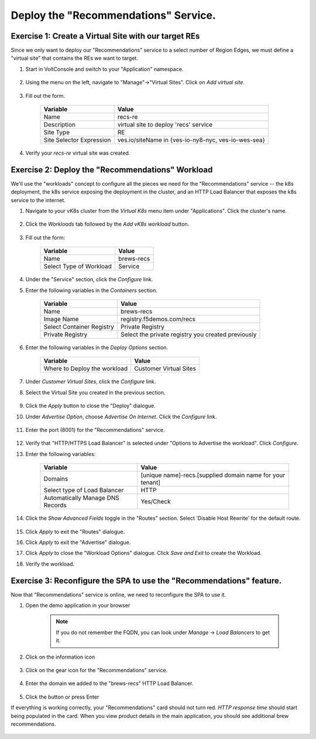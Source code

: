 Deploy the "Recommendations" Service.
=====================================

Exercise 1: Create a Virtual Site with our target REs
~~~~~~~~~~~~~~~~~~~~~~~~~~~~~~~~~~~~~~~~~~~~~~~~~~~~~~
Since we only want to deploy our "Recommendations" service to a select number of Region Edges, we must define 
a "virtual site" that contains the REs we want to target.

#. Start in VoltConsole and switch to your "Application" namespace.

    |lu-ns|

#. Using the menu on the left, navigate to "Manage"->"Virtual Sites". Click on *Add virtual site*.

    |menu-vs| |add-vs|

#. Fill out the form.

    ================================= =====
    Variable                          Value
    ================================= =====
    Name                              recs-re
    Description                       virtual site to deploy 'recs' service
    Site Type                         RE
    Site Selector Expression          ves.io/siteName in {ves-io-ny8-nyc, ves-io-wes-sea}
    ================================= =====

    |vs-selector-expression| |add-vs-diag| |add-vs-button|

#. Verify your *recs-re* virtual site was created.

    |vs-check| |verify-vs|

Exercise 2: Deploy the "Recommendations" Workload
~~~~~~~~~~~~~~~~~~~~~~~~~~~~~~~~~~~~~~~~~~~~~~~~~~
We'll use the "workloads" concept to configure all the pieces we need for the "Recommendations" service -- 
the k8s deployment, the k8s service exposing the deployment in the cluster, and an HTTP Load Balancer that exposes 
the k8s service to the internet.

#. Navigate to your vK8s cluster from the *Virtual K8s* menu item under "Applications". Click the cluster's name.

    |vk8s-deets|

#. Click the *Workloads* tab followed by the *Add vK8s workload* button.

    |recs-add-wl|

#. Fill out the form:

    ======================= =====
    Variable                Value
    ======================= =====
    Name                    brews-recs
    Select Type of Workload Service
    ======================= =====

#. Under the "Service" section, click the *Configure* link.

#. Enter the following variables in the *Containers* section.

    =============================== =====
    Variable                        Value
    =============================== =====
    Name                            brews-recs
    Image Name                      registry.f5demos.com/recs
    Select Container Registry       Private Registry
    Private Registry                Select the private registry you created previously
    =============================== =====

    |recs-container|

#. Enter the following variables in the *Deploy Options* section. 

    =============================== =====
    Variable                        Value
    =============================== =====
    Where to Deploy the workload    Customer Virtual Sites 
    =============================== =====

#. Under *Customer Virtual Sites*, click the *Configure* link.

#. Select the Virtual Site you created in the previous section.

    |recs-vs|

#. Click the *Apply* button to close the "Deploy" dialogue.

#. Under *Advertise Option*, choose *Advertise On Internet*. Click the *Configure* link.

    |recs-advertise|

#. Enter the port (8001) for the "Recommendations" service.

    |new-recs-advertise-port|

#. Verify that "HTTP/HTTPS Load Balancer" is selected under "Options to Advertise the workload". Click *Configure*.

#. Enter the following variables:

    ================================= =====
    Variable                          Value
    ================================= =====
    Domains                           [unique name]-recs.[supplied domain name for your tenant]
    Select type of Load Balancer      HTTP
    Automatically Manage DNS Records  Yes/Check 
    ================================= =====

#. Click the *Show Advanced Fields* toggle in the "Routes" section. Select 'Disable Host Rewrite' for the default route. 
   
    |recs-lb-advanced| |recs-stupidness|

#. Click *Apply* to exit the "Routes" dialogue.

#. Click *Apply* to exit the "Advertise" dialogue.

#. Click *Apply* to close the "Workload Options" dialogue. Click *Save and Exit* to create the Workload.

#. Verify the workload.

    |recs-wl-verify|    |recs-wl-verify2|


Exercise 3: Reconfigure the SPA to use the "Recommendations" feature.
~~~~~~~~~~~~~~~~~~~~~~~~~~~~~~~~~~~~~~~~~~~~~~~~~~~~~~~~~~~~~~~~~~~~~

Now that "Recommendations" service is online, we need to reconfigure the SPA to use it. 

#. Open the demo application in your browser

    .. note:: If you do not remember the FQDN, you can look under *Manage* -> *Load Balancers* to get it.

#. Click on the information icon

    |demo_app_stats|

#. Click on the gear icon for the "Recommendations" service.

    |demo-app-config-recs|

#. Enter the domain we added to the "brews-recs" HTTP Load Balancer.

    |demo-app-config-recs-url|

#. Click the button or press Enter

If everything is working correctly, your "Recommendations" card should not turn red.
*HTTP response time* should start being populated in the card.
When you view product details in the main application, you should see additional brew recommendations.

    |recs-recs|


.. |lu-ns| image:: ../_static/lu-ns.png
.. |menu-vs| image:: ../_static/menu-vs.png
.. |add-vs| image:: ../_static/add-vs.png
.. |add-vs-diag| image:: ../_static/add-vs-diag.png
.. |add-vs-button| image:: ../_static/add-vs-button.png
.. |verify-vs| image:: ../_static/verify-vs.png
.. |vs-check| image:: ../_static/vs-check.png
.. |vs-selector-expression| image:: ../_static/vs-selector-expression.png
.. |demo-app-config-recs| image:: ../_static/demo-app-config-recs.png
.. |demo-app-config-recs-url| image:: ../_static/demo-app-config-recs-url.png
.. |new-recs-advertise-port| image:: ../_static/new-recs-advertise-port.png
.. |recs-add-wl| image:: ../_static/rec-add-wl.png
.. |recs-advertise| image:: ../_static/recs-advertise.png
.. |recs-container| image:: ../_static/recs-container.png
.. |recs-lb-advanced| image:: ../_static/recs-lb-advanced.png
.. |recs-stupidness| image:: ../_static/recs-stupidness.png
.. |recs-vs| image:: ../_static/recs-vs.png
.. |recs-wl-verify| image:: ../_static/recs-wl-verify.png
.. |recs-wl-verify2| image:: ../_static/recs-wl-verify2.png
.. |vk8s-add-recs-site| image:: ../_static/vk8s-add-recs-site.png
.. |vk8s-deets| image:: ../_static/vk8s-deets.png
.. |vk8s-select-vs| image:: ../_static/vk8s-select-vs.png
.. |demo_app_stats| image:: ../_static/demo_app_stats.png
.. |recs-recs| image:: ../_static/recs-recs.png
